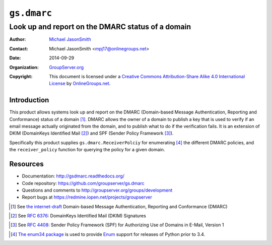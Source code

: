 ============
``gs.dmarc``
============
~~~~~~~~~~~~~~~~~~~~~~~~~~~~~~~~~~~~~~~~~~~~~~~~~~
Look up and report on the DMARC status of a domain
~~~~~~~~~~~~~~~~~~~~~~~~~~~~~~~~~~~~~~~~~~~~~~~~~~

:Author: `Michael JasonSmith`_
:Contact: Michael JasonSmith <mpj17@onlinegroups.net>
:Date: 2014-09-29
:Organization: `GroupServer.org`_
:Copyright: This document is licensed under a
  `Creative Commons Attribution-Share Alike 4.0 International License`_
  by `OnlineGroups.net`_.

Introduction
============

This product allows systems look up and report on the DMARC
(Domain-based Message Authentication, Reporting and Conformance)
status of a domain [#dmarc]_. DMARC allows the owner of a domain
to publish a key that is used to verify if an email message
actually originated from the domain, and to publish what to do if
the verification fails. It is an extension of DKIM (DomainKeys
Identified Mail [#dkim]_) and SPF (Sender Policy Framework
[#spf]_).

Specifically this product supplies ``gs.dmarc.ReceiverPolciy``
for enumerating [#enum34]_ the different DMARC policies, and the
``receiver_policy`` function for querying the policy for a
given domain.

Resources
=========

- Documentation: http://gsdmarc.readthedocs.org/
- Code repository: https://github.com/groupserver/gs.dmarc
- Questions and comments to http://groupserver.org/groups/development
- Report bugs at https://redmine.iopen.net/projects/groupserver
 
.. [#dmarc] See `the internet-draft`_ Domain-based Message
            Authentication, Reporting and Conformance (DMARC)
.. _the internet-draft: https://datatracker.ietf.org/doc/draft-kucherawy-dmarc-base/?include_text=1
.. [#dkim] See `RFC 6376`_: DomainKeys Identified Mail (DKIM) Signatures
.. _RFC 6376: http://tools.ietf.org/html/rfc6376
.. [#spf] See `RFC 4408`_: Sender Policy Framework (SPF) for
          Authorizing Use of Domains in E-Mail, Version 1
.. _RFC 4408: http://tools.ietf.org/html/rfc4408
.. [#enum34] `The enum34 package`_ is used to provide `Enum`_
           support for releases of Python prior to 3.4.
.. _The enum34 package: https://pypi.python.org//pypi/enum34
.. _Enum: https://docs.python.org/3/library/enum.html
.. _GroupServer: http://groupserver.org/
.. _GroupServer.org: http://groupserver.org/
.. _OnlineGroups.Net: https://onlinegroups.net
.. _Michael JasonSmith: http://groupserver.org/p/mpj17
..  _Creative Commons Attribution-Share Alike 4.0 International License:
    http://creativecommons.org/licenses/by-sa/4.0/

..  LocalWords:  DMARC DKIM DomainKeys dkim groupserver spf enum
..  LocalWords:  lookup
